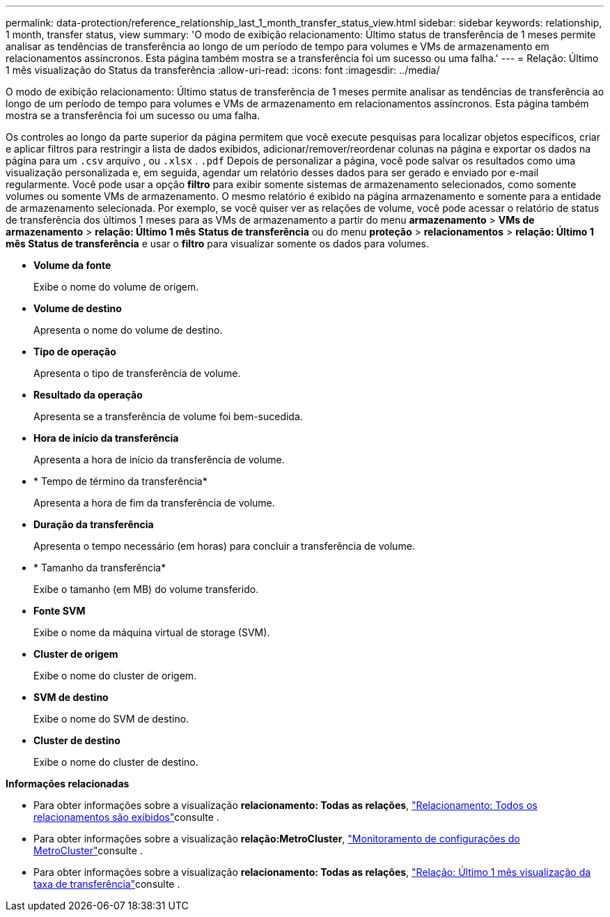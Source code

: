 ---
permalink: data-protection/reference_relationship_last_1_month_transfer_status_view.html 
sidebar: sidebar 
keywords: relationship, 1 month, transfer status, view 
summary: 'O modo de exibição relacionamento: Último status de transferência de 1 meses permite analisar as tendências de transferência ao longo de um período de tempo para volumes e VMs de armazenamento em relacionamentos assíncronos. Esta página também mostra se a transferência foi um sucesso ou uma falha.' 
---
= Relação: Último 1 mês visualização do Status da transferência
:allow-uri-read: 
:icons: font
:imagesdir: ../media/


[role="lead"]
O modo de exibição relacionamento: Último status de transferência de 1 meses permite analisar as tendências de transferência ao longo de um período de tempo para volumes e VMs de armazenamento em relacionamentos assíncronos. Esta página também mostra se a transferência foi um sucesso ou uma falha.

Os controles ao longo da parte superior da página permitem que você execute pesquisas para localizar objetos específicos, criar e aplicar filtros para restringir a lista de dados exibidos, adicionar/remover/reordenar colunas na página e exportar os dados na página para um `.csv` arquivo , ou `.xlsx` . `.pdf` Depois de personalizar a página, você pode salvar os resultados como uma visualização personalizada e, em seguida, agendar um relatório desses dados para ser gerado e enviado por e-mail regularmente. Você pode usar a opção *filtro* para exibir somente sistemas de armazenamento selecionados, como somente volumes ou somente VMs de armazenamento. O mesmo relatório é exibido na página armazenamento e somente para a entidade de armazenamento selecionada. Por exemplo, se você quiser ver as relações de volume, você pode acessar o relatório de status de transferência dos últimos 1 meses para as VMs de armazenamento a partir do menu *armazenamento* > *VMs de armazenamento* > *relação: Último 1 mês Status de transferência* ou do menu *proteção* > *relacionamentos* > *relação: Último 1 mês Status de transferência* e usar o *filtro* para visualizar somente os dados para volumes.

* *Volume da fonte*
+
Exibe o nome do volume de origem.

* *Volume de destino*
+
Apresenta o nome do volume de destino.

* *Tipo de operação*
+
Apresenta o tipo de transferência de volume.

* *Resultado da operação*
+
Apresenta se a transferência de volume foi bem-sucedida.

* *Hora de início da transferência*
+
Apresenta a hora de início da transferência de volume.

* * Tempo de término da transferência*
+
Apresenta a hora de fim da transferência de volume.

* *Duração da transferência*
+
Apresenta o tempo necessário (em horas) para concluir a transferência de volume.

* * Tamanho da transferência*
+
Exibe o tamanho (em MB) do volume transferido.

* *Fonte SVM*
+
Exibe o nome da máquina virtual de storage (SVM).

* *Cluster de origem*
+
Exibe o nome do cluster de origem.

* *SVM de destino*
+
Exibe o nome do SVM de destino.

* *Cluster de destino*
+
Exibe o nome do cluster de destino.



*Informações relacionadas*

* Para obter informações sobre a visualização *relacionamento: Todas as relações*, link:../data-protection/reference_relationship_all_relationships_view.html["Relacionamento: Todos os relacionamentos são exibidos"]consulte .
* Para obter informações sobre a visualização *relação:MetroCluster*, link:../storage-mgmt/task_monitor_metrocluster_configurations.html["Monitoramento de configurações do MetroCluster"]consulte .
* Para obter informações sobre a visualização *relacionamento: Todas as relações*, link:../data-protection/reference_relationship_last_1_month_transfer_rate_view.html["Relação: Último 1 mês visualização da taxa de transferência"]consulte .

